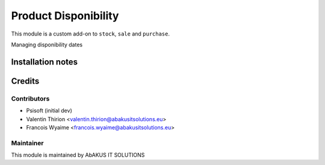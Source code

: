 =====================================
 Product Disponibility
=====================================

This module is a custom add-on to ``stock``, ``sale`` and ``purchase``.

Managing disponibility dates

Installation notes
==================


Credits
=======

Contributors
------------
* Psisoft (initial dev)
* Valentin Thirion <valentin.thirion@abakusitsolutions.eu>
* Francois Wyaime <francois.wyaime@abakusitsolutions.eu>

Maintainer
-----------

.. image:: http://www.abakusitsolutions.eu/wp-content/themes/abakus/images/logo.gif
   :alt: AbAKUS IT SOLUTIONS
   :target: http://www.abakusitsolutions.eu

This module is maintained by AbAKUS IT SOLUTIONS
